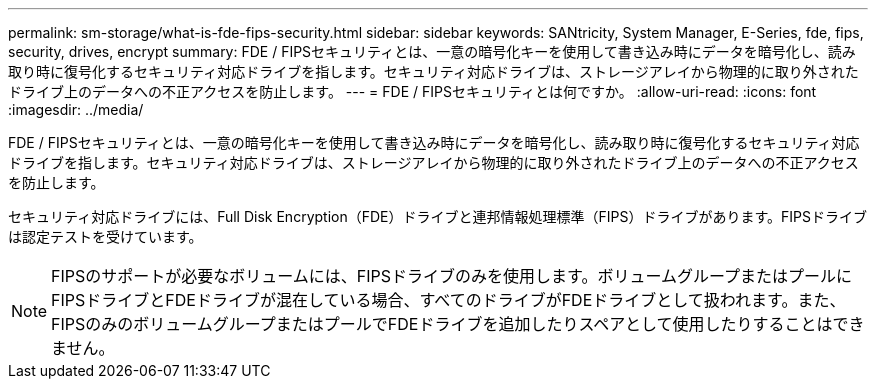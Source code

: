 ---
permalink: sm-storage/what-is-fde-fips-security.html 
sidebar: sidebar 
keywords: SANtricity, System Manager, E-Series, fde, fips, security, drives, encrypt 
summary: FDE / FIPSセキュリティとは、一意の暗号化キーを使用して書き込み時にデータを暗号化し、読み取り時に復号化するセキュリティ対応ドライブを指します。セキュリティ対応ドライブは、ストレージアレイから物理的に取り外されたドライブ上のデータへの不正アクセスを防止します。 
---
= FDE / FIPSセキュリティとは何ですか。
:allow-uri-read: 
:icons: font
:imagesdir: ../media/


[role="lead"]
FDE / FIPSセキュリティとは、一意の暗号化キーを使用して書き込み時にデータを暗号化し、読み取り時に復号化するセキュリティ対応ドライブを指します。セキュリティ対応ドライブは、ストレージアレイから物理的に取り外されたドライブ上のデータへの不正アクセスを防止します。

セキュリティ対応ドライブには、Full Disk Encryption（FDE）ドライブと連邦情報処理標準（FIPS）ドライブがあります。FIPSドライブは認定テストを受けています。

[NOTE]
====
FIPSのサポートが必要なボリュームには、FIPSドライブのみを使用します。ボリュームグループまたはプールにFIPSドライブとFDEドライブが混在している場合、すべてのドライブがFDEドライブとして扱われます。また、FIPSのみのボリュームグループまたはプールでFDEドライブを追加したりスペアとして使用したりすることはできません。

====